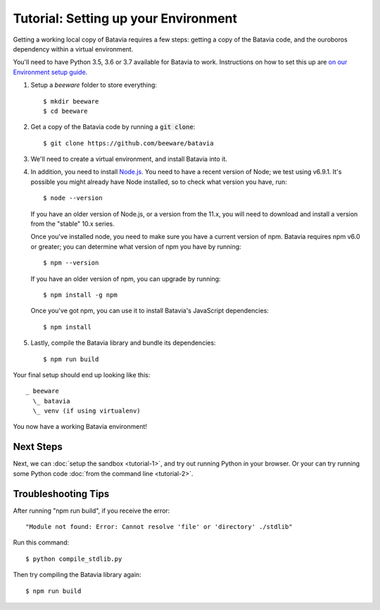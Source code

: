 Tutorial: Setting up your Environment
=====================================

Getting a working local copy of Batavia requires a few steps: getting a copy of
the Batavia code, and the ouroboros dependency within a virtual environment.

You'll need to have Python 3.5, 3.6 or 3.7 available for Batavia to work.
Instructions on how to set this up are `on our Environment setup guide
<http://beeware.org/contributing/how/first-time/setup/>`_.

1. Setup a `beeware` folder to store everything::

   $ mkdir beeware
   $ cd beeware

2. Get a copy of the Batavia code by running a :code:`git clone`::

   $ git clone https://github.com/beeware/batavia

3. We'll need to create a virtual environment, and install Batavia into it.

.. tabs::

    .. group-tab:: Linux

        .. code-block:: bash

           $ python3.5 -m venv venv
           $ . venv/bin/activate
           (venv) $ cd batavia
           (venv) $ pip install -e .

    .. group-tab:: MacOS

        .. code-block:: bash

           $ python3.5 -m venv venv
           $ . venv/bin/activate
           (venv) $ cd batavia
           (venv) $ pip install -e .

     .. group-tab:: Windows

           > py -3.5 -m venv venv
           > venv\Scripts\activate
           (venv) > cd batavia
           (venv) > pip install -e .

4. In addition, you need to install `Node.js <https://nodejs.org>`_. You need
   to have a recent version of Node; we test using v6.9.1. It's possible you
   might already have Node installed, so to check what version you have, run::

   $ node --version

   If you have an older version of Node.js, or a version from the 11.x,
   you will need to download and install a version from the "stable" 10.x series.

   Once you've installed node, you need to make sure you have a current version
   of npm. Batavia requires npm v6.0 or greater; you can determine what version
   of npm you have by running::

   $ npm --version

   If you have an older version of npm, you can upgrade by running::

   $ npm install -g npm

   Once you've got npm, you can use it to install Batavia's JavaScript
   dependencies::

   $ npm install


5. Lastly, compile the Batavia library and bundle its dependencies::

   $ npm run build

Your final setup should end up looking like this::

  _ beeware
    \_ batavia
    \_ venv (if using virtualenv)

You now have a working Batavia environment!

Next Steps
----------

Next, we can :doc:`setup the sandbox <tutorial-1>`, and try out running Python
in your browser. Or your can try running some Python code :doc:`from the
command line <tutorial-2>`.

Troubleshooting Tips
--------------------

After running "npm run build", if  you receive the error::

   "Module not found: Error: Cannot resolve 'file' or 'directory' ./stdlib"

Run this command::

   $ python compile_stdlib.py

Then try compiling the Batavia library again::

   $ npm run build

